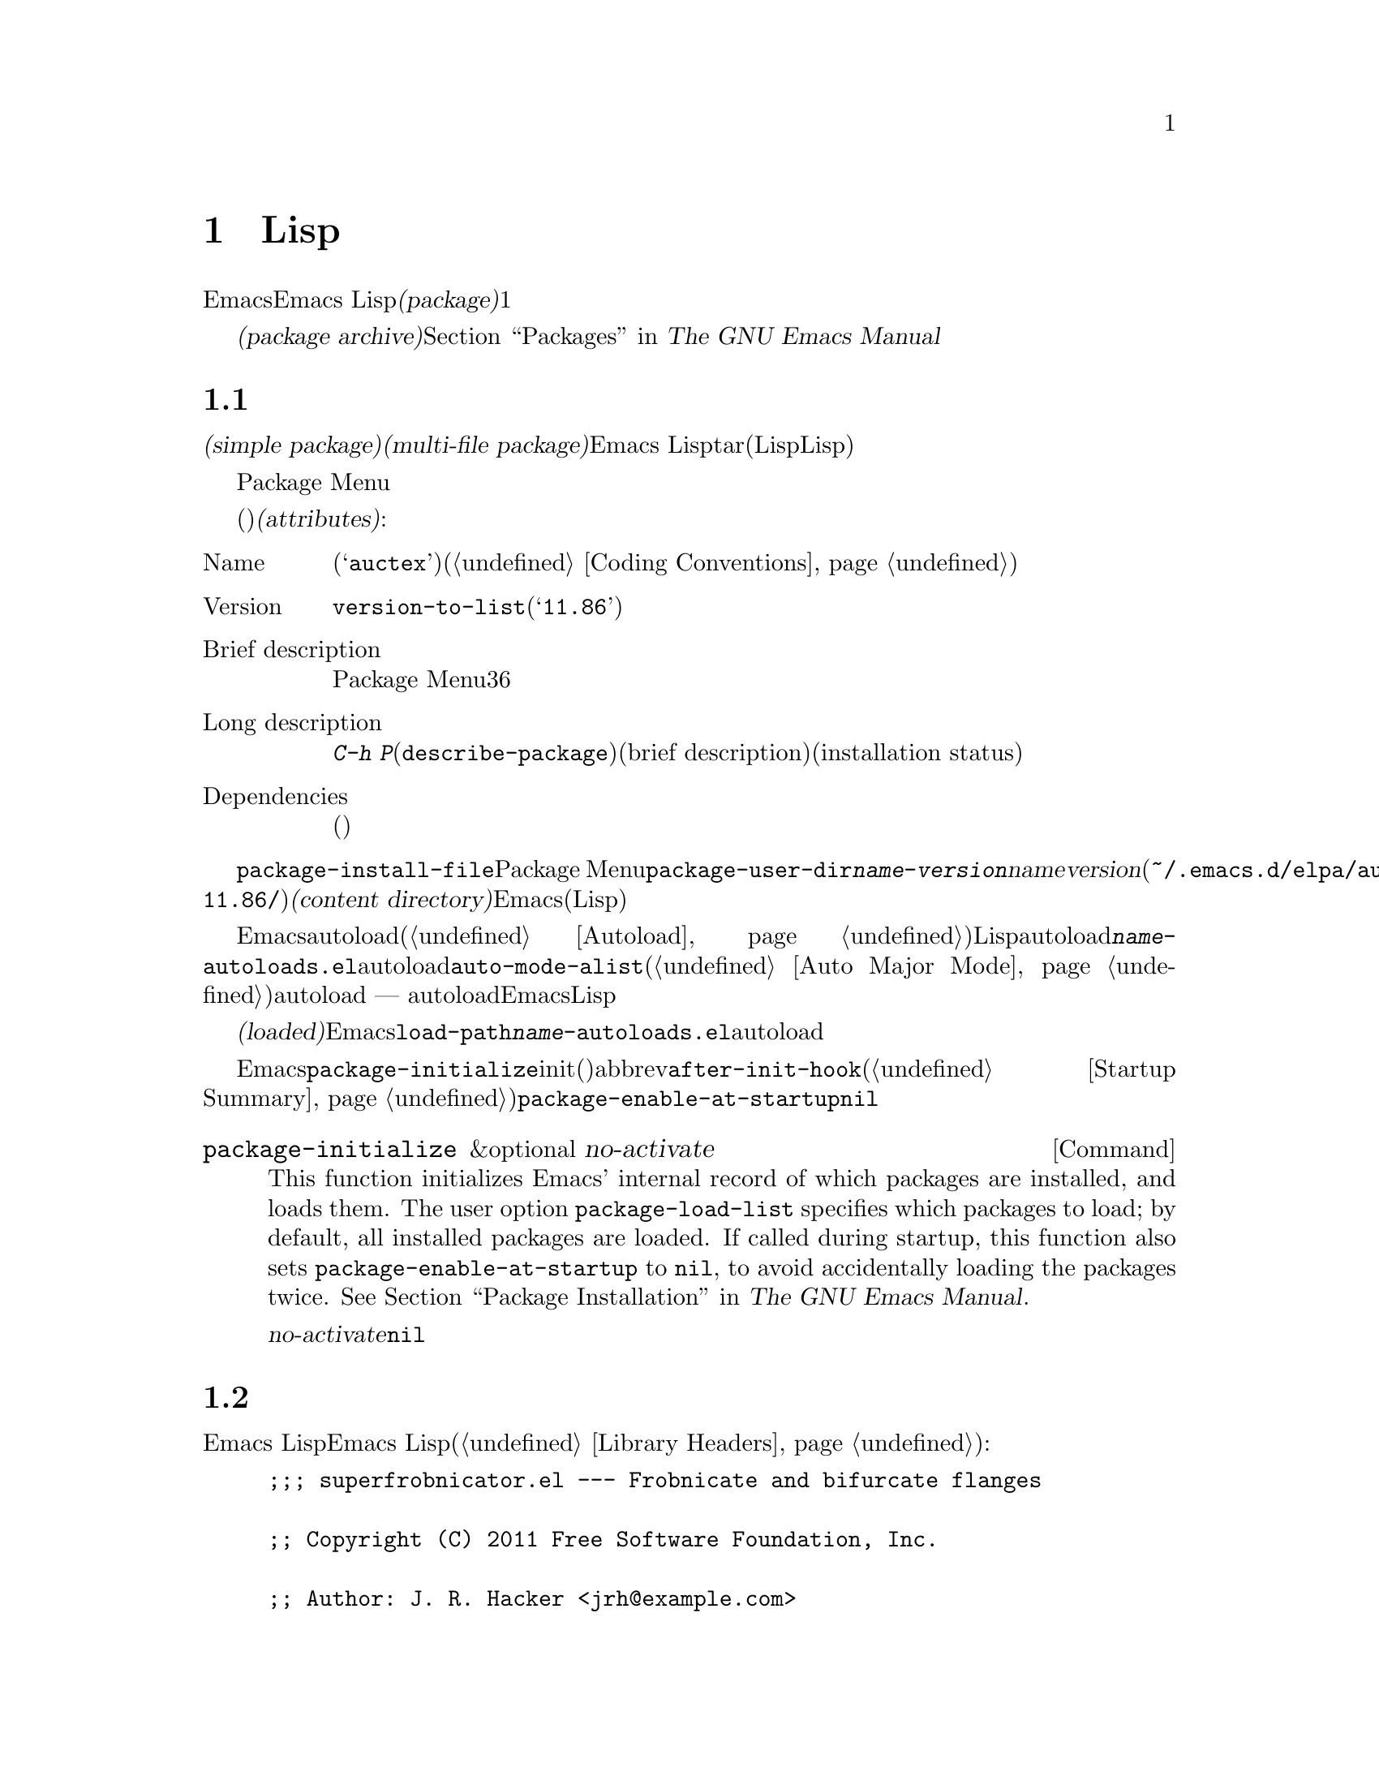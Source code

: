 @c ===========================================================================
@c
@c This file was generated with po4a. Translate the source file.
@c
@c ===========================================================================
@c -*-texinfo-*-
@c This is part of the GNU Emacs Lisp Reference Manual.
@c Copyright (C) 2010-2016 Free Software Foundation, Inc.
@c See the file elisp.texi for copying conditions.
@node Packaging
@chapter 配布用 Lispコードの準備
@cindex package
@cindex Lisp package

  Emacsは、Emacs
Lispコードをユーザーに配布するための、標準的な方法を提供します。@dfn{パッケージ(package)}は、ユーザーが簡単にダウンロード、インストール、アンインストール、および更新できるような方法でフォーマットおよび同梱された、1つ以上のファイルのコレクションです。

  以降のセクションではパッケージを作成する方法、およびそれを他の人がダウンロードできるように、@dfn{パッケージアーカイブ(package
archive)}に配置する方法を説明します。パッケージングシステムのユーザーレベル機能の説明は、@ref{Packages,,, emacs, The
GNU Emacs Manual}を参照してください。

@menu
* Packaging Basics::         Emacs Lispパッケージの基本的概念。
* Simple Packages::          単一.elファイルをパッケージする方法。
* Multi-file Packages::      ▼複数ファイルをパッケージする方法。
* Package Archives::         パッケージアーカイブの保守。
@end menu

@node Packaging Basics
@section パッケージ化の基礎
@cindex package attributes
@cindex package name
@cindex package version
@cindex dependencies
@cindex package dependencies

  パッケージは@dfn{シンプルパケージ(simple package)}か@dfn{複数ファイルパッケージ(multi-file
package)}のいずれかです。シンプルパッケージは単一のEmacs
Lispファイル内に格納される一方、複数ファイルパッケージはtarファイル(複数のLispファイルとマニュアルのような非Lispファイルが含まれる可能性がある)に格納されます。

  通常の使い方では、シンプルパッケージと複数ファイルパッケージとの違いは、比較的重要ではありません。Package
Menuインターフェースでは、それらの間に差異はありません。しかし以降のセクションで説明するように、それらを作成する手順は異なります。

  パッケージ(シンプルか複数ファイル)はそれぞれ、特定の@dfn{属性(attributes)}をもっています:

@table @asis
@item Name
短い単語(たとえば@samp{auctex})。これは通常、そのプログラム内でシンボルプレフィクスとしても仕様される(@ref{Coding
Conventions}を参照)。

@item Version
関数@code{version-to-list}が理解できる形式のバージョン番号(たとえば@samp{11.86})。パッケージの各リリースでは、バージョン番号のアップも行うこと。

@item Brief description
そのパッケージがPackage Menuにリストされる際に、これが表示される。理想的には36文字以内で、単一行を占めるべきである。

@item Long description
これは@kbd{C-h
P}(@code{describe-package})により作成されたバッファーに表示され、これの後にそのパッケージの簡単な説明(brief
description)とインストール状態(installation
status)が続く。通常これは複数行に渡り、そのパッケージの能力と、インストール後に使用を開始するための方法を完全に記述すること。

@item Dependencies
そのパッケージが依存する、他のパッケージ(恐らく最低のバージョン番号を含む)。このリストは空でもよく、その場合パッケージには依存パッケージがないことを意味する。それ以外なら、このパッケージをインストールすることにより、その依存パッケージも自動的にインストールされる。依存パッケージのいずれかが見つからなければ、そのパッケージをインストールすることはできない。
@end table

@cindex content directory, package
  コマンド@code{package-install-file}、またはPackage
Menuのいずれかを介したパッケージのインストールでは、@code{package-user-dir}に@file{@var{name}-@var{version}}という名前のサブディレクトリーが作成される。ここで@var{name}はパッケージ名、@var{version}はバージョン番号である(たとえば@file{~/.emacs.d/elpa/auctex-11.86/})。わたしたちはこれを、そのパッケージの@dfn{コンテンツディレクトリー(content
directory)}と呼んでいます。これは、Emacsがパッケージのコンテンツ(シンプルパッケージでは単一のLispファイル、または複数ファイルパッケージから抽出されたファイル)を配置する場所です。

@cindex package autoloads
  その後Emacsは、autoloadマジックコメント(@ref{Autoload}を参照)にたいして、このコンテンツディレクトリー内のすべてのLispファイルを検索します。これらのautoload定義は、コンテンツディレクトリーの@file{@var{name}-autoloads.el}という名前のファイルに保存されます。これらは通常、そのパッケージ内で定義された主要なユーザーコマンドのautoloadに使用されますが、@code{auto-mode-alist}への要素の追加(@ref{Auto
Major
Mode}を参照)等、別のタスクを行うこともできます。パッケージは通常、その中で定義された関数と変数のすべてをautoload@emph{しない}ことに注意してください
---
通常はそのパッケージの使用を開始するために呼び出される一握りのコマンドだけがautoloadされます。それから、Emacsはそのパッケージ内のすべてのLispファイルをバイトコンパイルします。

  インストール後、インストールされたパッケージは@dfn{ロード済み(loaded)}になります。Emacsは@code{load-path}にコンテンツディレクトリーを追加して、@file{@var{name}-autoloads.el}内のautoload定義を評価します。

  Emacsのスタートアップ時は常に、インストール済みパッケージをロードするために、自動的に関数@code{package-initialize}が呼び出されます。これはinitファイルと、(もしあれば)abbrevファイルのロード後、かつ@code{after-init-hook}の実行前に行われます(@ref{Startup
Summary}を参照)。ユーザーオプション@code{package-enable-at-startup}が@code{nil}なら、自動的なパッケージのロードは無効です。

@deffn Command package-initialize &optional no-activate
This function initializes Emacs' internal record of which packages are
installed, and loads them.  The user option @code{package-load-list}
specifies which packages to load; by default, all installed packages are
loaded.  If called during startup, this function also sets
@code{package-enable-at-startup} to @code{nil}, to avoid accidentally
loading the packages twice.  @xref{Package Installation,,, emacs, The GNU
Emacs Manual}.

オプション引数@var{no-activate}が非@code{nil}なら、インストール済みパッケージを実際にロードせずに、このレコードを更新する。これは内部でのみ使用される。
@end deffn

@node Simple Packages
@section 単純なパッケージ
@cindex single file package
@cindex simple package

  シンプルパッケージは単一のEmacs Lispソースファイルで構成されます。このファイルは、Emacs
Lispライブラリーのヘッダー規約に準拠していなればなりません(@ref{Library
Headers}を参照)。以下の例に示すように、そのパッケージの属性は種々のヘッダーから取得されます:

@example
@group
;;; superfrobnicator.el --- Frobnicate and bifurcate flanges

;; Copyright (C) 2011 Free Software Foundation, Inc.
@end group

;; Author: J. R. Hacker <jrh@@example.com>
;; Version: 1.3
;; Package-Requires: ((flange "1.0"))
;; Keywords: multimedia, frobnicate
;; URL: http://example.com/jrhacker/superfrobnicate

@dots{}

;;; Commentary:

;; This package provides a minor mode to frobnicate and/or
;; bifurcate any flanges you desire.  To activate it, just type
@dots{}

;;;###autoload
(define-minor-mode superfrobnicator-mode
@dots{}
@end example

  そのパッケージの名前は1行目のファイル名の拡張子を除いた部分と同じです。ここでは、それは@samp{superfrobnicator}です。

  brief description(簡単な説明)も1行目から取得されます。ここでは、それは@samp{Frobnicate and bifurcate
flanges}(訳注:
@samp{flangeをフロブニケートして二股化する}のフロブニケートとは、ある技術にたいする無目的で非生産的な具体的行為を意味する)です。

  バージョン番号は、もしあれば@samp{Package-Version}ヘッダー、それ以外は@samp{Version}ヘッダーから取得されます。これらのヘッダーのいずれかが、@emph{提供されていなればなりません}。ここのバージョン番号は1.3です。

  そのファイルに@samp{;;; Commentary:}セクションがあれば、そのセクションは長い説明(long
description)として使用されます。(その説明を表示する際、Emacsは@samp{;;;
Commentary:}の行と、コメント内のコメント文字列を省力する。)

  そのファイルに@samp{Package-Requires}ヘッダーがあれば、それはパッケージの依存関係(package
dependencies)として使用されます。上の例では、パッケージはバージョン1.0以上の@samp{flange}パッケージに依存します。@samp{Package-Requires}ヘッダーの説明は、@ref{Library
Headers}を参照してください。このヘッダーが省略された場合、そのパッケージに依存関係はありません。

  ヘッダー@samp{Keywords}と@samp{URL}はオプションですが、含めることを推奨します。コマンド@code{describe-package}は、出力にリンクを追加するためにこれらを使用します。@samp{Keywords}ヘッダーには、@code{finder-known-keywords}リストからの標準的キーワードを少なくとも1つ含めるべきです。

  ファイルには@ref{Packaging
Basics}で説明したように、1つ以上のautoloadマジックコメントも含めるべきです。上の例では、マジックコメントにより@code{superfrobnicator-mode}が自動ロードされます。

  パッケージアーカイブに単一ファイルのパッケージを追加する方法は、@ref{Package Archives}を参照してください。

@node Multi-file Packages
@section 複数ファイルのパッケージ
@cindex multi-file package

  複数ファイルパッケージは、単一ファイルパッケージより作成の手軽さが少し劣りますが、より多くの機能を提供します。複数ファイルパッケージには複数のEmacs
Lispファイル、Infoマニュアル、および(イメージのような)他のファイルタイプを含めることができます。

  インストールに先立ち、複数パッケージはファイルとしてパッケージアーカイブに含まれます。このtarファイルは@file{@var{name}-@var{version}.tar}という名前でなければなりません。ここで@var{name}はパッケージ名、@var{version}はバージョン番号です。tarのコンテンツは一度解凍されたなら、@dfn{コンテンツディレクトリcontent
directory)}である@file{@var{name}-@var{version}}という名前のディレクトリーにすべて解凍されなければなりません(@ref{Packaging
Basics}を参照)。このコンテンツディレクトリーのサブディレクトリーにも、ファイルが抽出されるかもしれません。

  このコンテンツディレクトリー内のファイルのうち1つは、@file{@var{name}-pkg.el}という名前のファイルでなければなりません。このファイルには、以下で説明する関数@code{define-package}の呼び出しから構成される、単一のLispフォームを含まなければなりません。これは、そのパッケージのバージョン、簡単な説明(brief
description)、必要条件(requirements)を定義します。

  たとえば、複数ファイルパッケージとしてsuperfrobnicatorのバージョン1.3を配布する場合、tarファイルは@file{superfrobnicator-1.3.tar}になります。これのコンテンツは@file{superfrobnicator-1.3}に解凍され、そのうちの1つはファイル@file{superfrobnicator-pkg.el}になるでしょう。

@defun define-package name version &optional docstring requirements
この関数はパッケージを定義する。@var{name}は、そのパッケージの名前(文字列)、@var{version}は関数@code{version-to-list}が理解できる形式のバージョン(文字列)@var{docstring}は簡単な説明(brief
description)。

@var{requirements}は、必要となるパッケージとそれらのバージョン番号。このリスト内の各要素は@code{(@var{dep-name}
@var{dep-version})}という形式であること。ここで@var{dep-name}はその依存するパッケージ名が名前であるようなシンボル、@var{dep-version}は依存するパッケージのバージョン番号(文字列)である。
@end defun

  コンテンツディレクトリーに@file{README}という名前のファイルがあれば、それは長い説明(long description)として使用されます。

  コンテンツディレクトリーに@file{dir}という名前のファイルがあれば、@command{install-info}で作成されるInfoディレクトリーファイル名と▽みなされます。@ref{Invoking
install-info, Invoking install-info, Invoking install-info, texinfo,
Texinfo}を参照してください。関係のあるInfoファイルも、このコンテンツディレクトリー内に解凍される必要があります。この場合、そのパッケージがアクティブ化されたとき、Emacsは自動的に@code{Info-directory-list}にコンテンツディレクトリーを追加します。

  パッケージ内に、@file{.elc}ファイルを含めないでください。これらは、そのパッケージのインストール時に作成されます。ファイルがバイトコンパイルされる順序を制御する方法は存在しないことに注意してください。

  @file{@var{name}-autoloads.el}という名前のファイルを含めてはなりません。このファイルは、そのパッケージのautoload定義のために予約済みです(@ref{Packaging
Basics}を参照)。これはパッケージのインストール時に、そのパッケージ内のすべてのLispファイルからautoloadマジックコメントを検索する際、自動的に作成されます。

  複数パッケージファイルが、(イメージのような)補助的なデータファイルを含む場合、パッケージ内のLispファイルは変数@code{load-file-name}を通じて、それらのファイルを参照できます(@ref{Loading}を参照)。以下は例です:

@smallexample
(defconst superfrobnicator-base (file-name-directory load-file-name))

(defun superfrobnicator-fetch-image (file)
  (expand-file-name file superfrobnicator-base))
@end smallexample

@node Package Archives
@section パッケージアーカイブの作成と保守
@cindex package archive

  Package Menuを通じて、@dfn{パッケージアーカイブ(package
archives)}からユーザーはパッケージをダウンロードできます。そのようなアーカイブは、変数@code{package-archives}で指定されます。この変数のデフォルト値のデフォルト値として単一のエントリー、@url{http://elpa.gnu.org}でGNUプロジェクトがホストするアーカイブが含まれています。このセクションでは、パッケージアーカイブのセットアップと保守の方法について説明します。

@cindex base location, package archive
@defopt package-archives
この変数の値は、Emacsパッケージマネージャーが認識する、パッケージアーカイブのリストである。

このalistの要素はそれぞれが1つのアーカイブに対応し、@code{(@var{id}
.
@var{location})}という形式であること。ここで@var{id}はパッケージ名(文字列)、@var{location}は文字列であるような@dfn{ベースロケーション(base
location)}である。

ベースロケーションが@samp{http:}で始まる場合、それはHTTPのURLとして扱われ、(デフォルトのGNUアーカイブのように)HTTPを介してこのアーカイブからパッケージがダウンロードされる。

Otherwise, the base location should be a directory name.  In this case,
Emacs retrieves packages from this archive via ordinary file access.  Such
local archives are mainly useful for testing.
@end defopt

  パッケージアーカイブは、そのパッケージ、および関連するファイルが格納された、単なるディレクトリーです。HTTPを介してそのアーカイブに到達できるようにしたければ、このディレクトリーがウェブサーバーにアクセスできなければなりません。これを達成する方法は、このマニュアルの範囲を超えます。

  手軽なのは、@code{package-x}を通じてパッケージアーカイブのセットアップと更新を行う方法です。これはEmacsに含まれていますが、デフォルトではロードされません。ロードするには@kbd{M-x
load-library @key{RET} package-x @key{RET}}、または@code{(require
'package-x)}をinitファイルに追加します。@ref{Lisp Libraries,, Lisp Libraries, emacs, The
GNU Emacs Manual}を参照してください。一度ロードされれば、以下を使用できます:

@defopt package-archive-upload-base
この変数の値は、ディレクトリー名としてのパッケージアーカイブのベースロケーションである。@code{package-x}ライブラリー内のコマンドは、このベースロケーションを使用することになる。

このディレクトリー名は絶対ファイル名であること。パッケージアーカイブが別マシン上にある場合には、@file{/ssh:foo@@example.com:/var/www/packages/}のようなリモート名を指定できる。@ref{Remote
Files,, Remote Files, emacs, The GNU Emacs Manual}を参照のこと。
@end defopt

@deffn Command package-upload-file filename
このコマンドはファイル名@var{filename}の入力を求め、そのファイルを@code{package-archive-upload-base}にアップロードする。このファイルはシンプルパッケージ(@file{.el}ファイル)、または複数ファイルパッケージ(@file{.tar}ファイル)のいずれかでなければならず、それ以外ならエラーが発生する。そのパッケージの属性は自動的に解凍され、アーカイブのコンテンツリストは、この情報でアップロードされる。

@code{package-archive-upload-base}が有効なディレクトリーを指定しない場合、この関数はインタラクティブにそれの入力を求める。そのディレクトリーが存在しなければ作成する。このディレクトリーに、初期コンテンツをもつ必要はない(最初に空のアーカイブを作成するために、このコマンドを使用できる)。
@end deffn

@deffn Command package-upload-buffer
このコマンドは@code{package-upload-file}と似ているが、パッケージファイルの入力を求めずに、カレントバッファーのコンテンツをアップロードする。カレントバッファーはシンプルパッケージ(@file{.el}ファイル)か複数ファイルパッケージ(@file{.tar}ファイル)をvisitしていなればならず、それ以外ならエラーが発生する。
@end deffn

@noindent
アーカイブ作成後、それが@code{package-archives}内になければ、Package
Menuインターフェースからアクセスできないことを忘れないでください。

@cindex package archive security
@cindex package signing
公的なパッケージアーカイブの保守には責任が併ないます。アーカイブからEmacsユーザーがパッケージをインストールする際、それらのパッケージはそのユーザーの権限において、任意のコードを実行できるようになります(これはパッケージにたいしてだけでなく、一般的なEmacsコードにたいしても真といえる)。そのため、アーカイブの保守を保つとともに、ホスティングシステムが安全であるよう維持するべきです。

  暗号化されたキーを使用してパッケージに@dfn{サイン(sign)}するのが、パッケージのセキュリティーを向上する1つの方法です。gpgのprivateキーとpublicキーを生成してあれば、以下のようにそのパッケージにサインするためにgpgを使用できます:

@c FIXME EasyPG / package-x way to do this.
@example
gpg -ba -o @var{file}.sig @var{file}
@end example

@noindent
単一ファイルパッケージにたいしては、@var{file}はそのパッケージのLispファイルです。複数ファイルパッケージではそのパッケージのtarファイルです。同じ方法により、アーカイブのコンテンツファイルにもサインできます。これを行うには、パッケージと同じディレクトリーで、@file{.sig}ファイルを利用可能できるようにしてください。ダウンロードする人にたいしても、@url{http://pgp.mit.edu/}のようなキーサーバーにアップロードすることにより、publicキーを利用できるようにするべきです。その人がアーカイブからパッケージをインストールする際、には署名の検証にpublicキーを使用できます。

これらの方法についての完全な説明は、このマニュアルの範囲を超えます。暗号化キーとサインに関する詳細は@ref{Top,, GnuPG, gnupg,
The GNU Privacy Guard Manual}、Emacsに付属するGNU Privacy
Guardへのインターフェースについては、@ref{Top,, EasyPG, epa, Emacs EasyPG Assistant
Manual}を参照してください。
